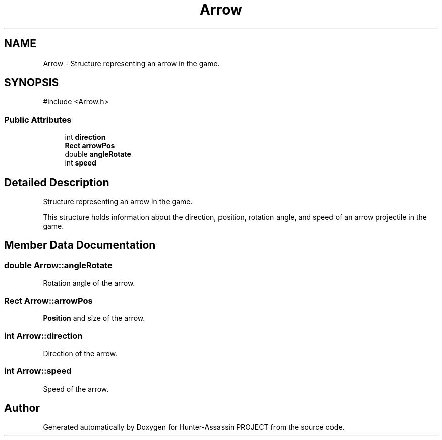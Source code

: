 .TH "Arrow" 3 "Hunter-Assassin PROJECT" \" -*- nroff -*-
.ad l
.nh
.SH NAME
Arrow \- Structure representing an arrow in the game\&.  

.SH SYNOPSIS
.br
.PP
.PP
\fR#include <Arrow\&.h>\fP
.SS "Public Attributes"

.in +1c
.ti -1c
.RI "int \fBdirection\fP"
.br
.ti -1c
.RI "\fBRect\fP \fBarrowPos\fP"
.br
.ti -1c
.RI "double \fBangleRotate\fP"
.br
.ti -1c
.RI "int \fBspeed\fP"
.br
.in -1c
.SH "Detailed Description"
.PP 
Structure representing an arrow in the game\&. 

This structure holds information about the direction, position, rotation angle, and speed of an arrow projectile in the game\&. 
.SH "Member Data Documentation"
.PP 
.SS "double Arrow::angleRotate"
Rotation angle of the arrow\&. 
.SS "\fBRect\fP Arrow::arrowPos"
\fBPosition\fP and size of the arrow\&. 
.SS "int Arrow::direction"
Direction of the arrow\&. 
.SS "int Arrow::speed"
Speed of the arrow\&. 

.SH "Author"
.PP 
Generated automatically by Doxygen for Hunter-Assassin PROJECT from the source code\&.
